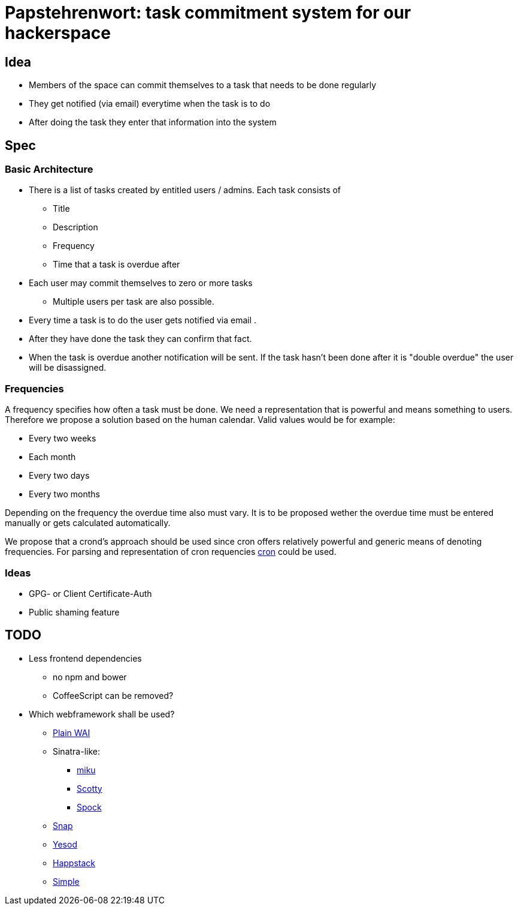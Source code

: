 = Papstehrenwort: task commitment system for our hackerspace

== Idea
* Members of the space can commit themselves to a task that needs to be done regularly
* They get notified (via email) everytime when the task is to do
* After doing the task they enter that information into the system

== Spec

=== Basic Architecture

* There is a list of tasks created by entitled users / admins. Each task consists of
** Title
** Description
** Frequency
** Time that a task is overdue after
* Each user may commit themselves to zero or more tasks
** Multiple users per task are also possible.
* Every time a task is to do the user gets notified via email .
* After they have done the task they can confirm that fact.
* When the task is overdue another notification will be sent. If the task hasn't been done after it is "double overdue" the user will be disassigned.

=== Frequencies

A frequency specifies how often a task must be done. We need a representation that is powerful and means something to users. Therefore we propose a solution based on the human calendar. Valid values would be for example:

* Every two weeks
* Each month
* Every two days
* Every two months

Depending on the frequency the overdue time also must vary. It is to be proposed wether the overdue time must be entered manually or gets calculated automatically.

We propose that a crond's approach should be used since cron offers relatively powerful and generic means of denoting frequencies. For parsing and representation of cron requencies http://hackage.haskell.org/package/cron[cron] could be used.

=== Ideas

* GPG- or Client Certificate-Auth
* Public shaming feature

== TODO

* Less frontend dependencies
** no npm and bower
** CoffeeScript can be removed?
* Which webframework shall be used?
** http://www.stackage.org/package/wai[Plain WAI]
** Sinatra-like:
*** http://hackage.haskell.org/package/miku[miku]
*** http://hackage.haskell.org/package/scotty[Scotty]
*** https://www.spock.li/[Spock]
** http://snapframework.com/[Snap]
** http://www.yesodweb.com/[Yesod]
** http://www.happstack.com/page/view-page-slug/1/happstack[Happstack]
** http://simple.cx/[Simple]
